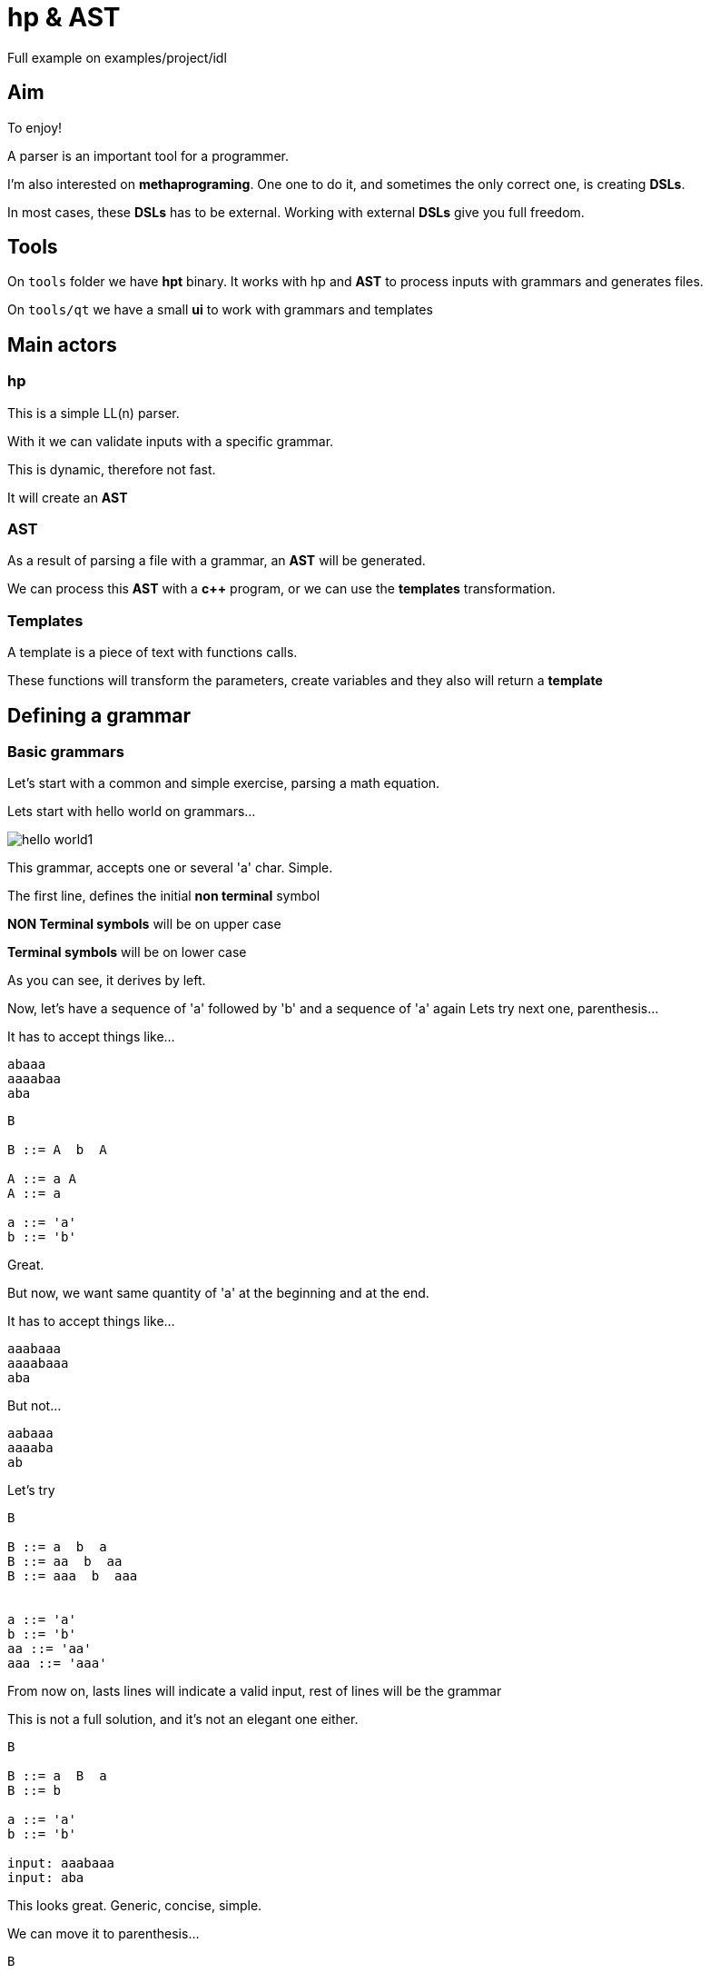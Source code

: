 ifndef::docdirlevel[]
:docdirlevel: ./
endif::[]

= hp & AST


Full example on +examples/project/idl+


== Aim

To enjoy!

A parser is an important tool for a programmer.

I'm also interested on *methaprograming*. One one to do it, and sometimes
the only correct one, is creating *DSLs*.

In most cases, these *DSLs* has to be external. Working with external *DSLs*
give you full freedom.



== Tools

On `tools` folder we have *hpt* binary. It works with hp and *AST* to process inputs with grammars and generates files.

On `tools/qt` we have a small *ui* to work with grammars and templates


== Main actors

=== hp

This is a simple LL(n) parser.

With it we can validate inputs with a specific grammar.

This is dynamic, therefore not fast.

It will create an *AST*



=== AST

As a result of parsing a file with a grammar, an *AST* will
be generated.

We can process this *AST* with a *c++* program, or we can use the *templates*
transformation.


=== Templates

A template is a piece of text with functions calls.

These functions will transform the parameters, create variables and they also
will return a *template*



== Defining a grammar


=== Basic grammars

Let's start with a common and simple exercise, parsing a math equation.

Lets start with hello world on grammars...

image::{docdirlevel}/images/hello_world1.png[]

This grammar, accepts one or several 'a' char. Simple.

The first line, defines the initial *non terminal* symbol

**NON Terminal symbols** will be on upper case

**Terminal symbols** will be on lower case

As you can see, it derives by left.

Now, let's have a sequence of 'a' followed by 'b' and a sequence of 'a' again
Lets try next one, parenthesis...

It has to accept things like...

----
abaaa
aaaabaa
aba
----

----
B

B ::= A  b  A

A ::= a A
A ::= a

a ::= 'a'
b ::= 'b'
----

Great.


But now, we want same quantity of 'a' at the beginning and at the end.

It has to accept things like...

----
aaabaaa
aaaabaaa
aba
----

But not...

----
aabaaa
aaaaba
ab
----

Let's try

----
B

B ::= a  b  a
B ::= aa  b  aa
B ::= aaa  b  aaa


a ::= 'a'
b ::= 'b'
aa ::= 'aa'
aaa ::= 'aaa'
----

From now on, lasts lines will indicate a valid input, rest of lines will be the grammar

This is not a full solution, and it's not an elegant one either.

----
B

B ::= a  B  a
B ::= b

a ::= 'a'
b ::= 'b'

input: aaabaaa
input: aba
----


This looks great. Generic, concise, simple.

We can move it to parenthesis...

----
B

B ::= ( B )
B ::= b

b ::= 'b'
( ::= '('
) ::= ')'

input: (((b)))
input: (b)
----


=== Expressions grammar

Let's start with numbers.

----
EXPR

EXPR ::=  NUM

NUM  ::=  d NUM
NUM  ::=  d

d ::= ([0-9])
input: 123456
----


Terminal symbols can be defined as *regular expressions* in order to simplify the rule.

To keep the example simple, we will let numbers of any size and just integers.

If terminal symbols can be written as *regular expressions*, then we can simplify...

----
EXPR

EXPR ::=  num

num ::= ([0-9]+)

input: 123456
----


Added one operator

----
EXPR

EXPR ::=  num operator num

num ::= ([0-9]+)
operator ::= ([\+|\-|\*|\/])

input: 1+2
----


But expressions has to accept multiple operators and numbers...

----
EXPR

EXPR ::=  num operator EXPR
EXPR ::=  num

num ::= ([0-9]+)
operator ::= ([\+|\-|\*|\/])

input: 1+2*3
----


And what about the parenthesis?...

----
EXPR

EXPR ::=  ( EXPR ) operator EXPR
EXPR ::=  ( EXPR )
EXPR ::=  num operator EXPR
EXPR ::=  num

num      ::= ([0-9]+)
operator ::= ([\+|\-|\*|\/])
(        ::= '('
)        ::= ')'

input: (1+2)*3
input: (1*(3+2))*3+(8*9)
----

We could want to let spaces between elements.

----
EXPR

EXPR ::=  _ ( _ EXPR _ ) _ operator _ EXPR
EXPR ::=  ( _ EXPR _ )
EXPR ::=  num _ operator _ EXPR
EXPR ::=  num

num      ::= ([0-9]+)
operator ::= ([\+|\-|\*|\/])
(        ::= '('
)        ::= ')'
_        ::= ([ |\t]*)

input: ( 1+2 ) *3
input: (1* (3  +2 ) )* 3+( 8* 9  )
----

This grammar will produce next tree for entrance `(1* (3  +2 ) )* 3+( 8* 9  )`

image::{docdirlevel}/images/expression_simple.png[]

Fantastic, but, what if we want to consider operator priority?...

Here it is...

----
EXPR

EXPR    ::=    _ unaryoperator _ ADDS _
EXPR    ::=    ADDS
ADDS    ::=    FACTS _ add_operator _ ADDS
ADDS    ::=    FACTS
FACTS   ::=    VAL _ mult_operator _ ADDS
FACTS   ::=    VAL

VAL     ::=    FUNC _ ( _ EXPR _ )
VAL     ::=    _ num
VAL     ::=    VAR
VAR     ::=    _ id
FUNC    ::=    _ id

FACTS   ::=    _ ( _ EXPR _ )


num           ::=    ([0-9]+)
id            ::=    ([a-z|A-Z][0-9|a-z|A-Z|_]*)
id            ::=    (_+[0-9|a-z|A-Z]+[0-9|a-z|A-Z|_]*)
mult_operator ::=    ([\*|\\])
add_operator  ::=    ([\+|\-])
unaryoperator ::=    ([\+|\-])
_             ::=    ([ |\t]*)
(             ::=    (\()
)             ::=    (\))
----

And here is the tree with correct priority for input `1+2*3`...

image::{docdirlevel}/images/expresion_priority.png[]


=== terminal especial rules

Predefined constants::
  * `__any__` -> any value
  * `__isalpha__` -> letter
  * `__islower__`
  * `__isupper__`
  * `__isdigit__`
  * `__isalnum__`
  * `__endl__`
  * `__isspace__`
  * `__isspace*__`  -> zero or more spaces
  * `__isspace+__`  -> one or more spaces
  * `__space_tab__` -> space or tab
  * All the constants can be negated with `!`

Regular expressions::
  * It will be rounded by parenthesis

Literals::
  * Marked with `'`

Klein star::
  * If the rule finished with __*__, it will be processed as a Klein star

=== Non terminal especial rules

Klein star::
  * If the rule finished with __*__, it will be processed as a Klein star



== Transforming text

Validating files is quite interesting.

Parsing files and generating *AST* is even better.

Once you have the *AST*, you can do things depending of the input file.

Great!!!!

But many times, the result will be text, perhaps, another file.

Even when is not the case, generating a normalized text is an interesting option (some times a very good one) to process the input.

Generating *DSLs* is a good example.

That's the main reason why I build this lib, and in these cases, the game consists
on getting a text, validate it, and generating a different text.

The output could be also... a program in bytecode or c++, or embedded language.

Yes! this is external DSL

Lets see one example with the expression grammar.

Look to `##transf2->`

```
MAIN

MAIN ::= EXPR

EXPR    ::=    _ VAR _ = _ EXPR                                 ##transf2-> $(EXPR)$(__endl__)copy2:$(VAR)
EXPR    ::=    _ VAL _ EXPR'                                    ##transf2-> $(VAL)$(__endl__)$(EXPR')
EXPR    ::=    _ unaryoperator VAL _ EXPR'                      ##transf2-> $(VAL)$(__endl__)$(unaryoperator)$(__endl__)$(EXPR')
EXPR    ::=    _ ( _ EXPR _ ) _ EXPR'                           ##transf2-> $(EXPR)$(__endl__)$(EXPR')
EXPR    ::=    _ unaryoperator ( _ EXPR _ ) _ EXPR'             ##transf2-> $(EXPR)$(__endl__)$(unaryoperator)$(__endl__)$(EXPR')
EXPR'   ::=    POWER
EXPR'   ::=    FACTOR
EXPR'   ::=    SUM

POWER   ::=    _ powerop _ VAL _ POWER                          ##transf2-> $(VAL)$(__endl__)$(POWER)$(__endl__)$(powerop)
POWER   ::=    _ powerop _ VAL _ FACTOR                         ##transf2-> $(VAL)$(__endl__)$(powerop)$(__endl__)$(FACTOR)
POWER   ::=    _ powerop _ VAL _ SUM                            ##transf2-> $(VAL)$(__endl__)$(powerop)$(__endl__)$(SUM)
POWER   ::=    _ powerop _ ( _ EXPR _ ) _ EXPR'                 ##transf2-> $(EXPR)$(__endl__)$(mult_operator)$(__endl__)$(EXPR')

FACTOR  ::=    _ mult_operator _ VAL _ POWER                    ##transf2-> $(VAL)$(__endl__)$(POWER)$(__endl__)$(mult_operator)
FACTOR  ::=    _ mult_operator _ VAL _ FACTOR                   ##transf2-> $(VAL)$(__endl__)$(mult_operator)$(__endl__)$(FACTOR)
FACTOR  ::=    _ mult_operator _ VAL _ SUM                      ##transf2-> $(VAL)$(__endl__)$(mult_operator)$(__endl__)$(SUM)
FACTOR  ::=    _ mult_operator _ ( _ EXPR _ ) _ EXPR'           ##transf2-> $(EXPR)$(__endl__)$(mult_operator)$(__endl__)$(EXPR')

SUM     ::=    _ add_operator _ VAL _ POWER                     ##transf2-> $(VAL)$(__endl__)$(POWER)$(__endl__)$(add_operator)
SUM     ::=    _ add_operator _ VAL _ FACTOR                    ##transf2-> $(VAL)$(__endl__)$(FACTOR)$(__endl__)$(add_operator)
SUM     ::=    _ add_operator _ VAL _ SUM                       ##transf2-> $(VAL)$(__endl__)$(add_operator)$(__endl__)$(SUM)
SUM     ::=    _ add_operator _ ( _ EXPR _ ) _ EXPR'            ##transf2-> $(EXPR)$(__endl__)$(add_operator)$(__endl__)$(EXPR')
SUM     ::=    _

VAL     ::=    FUNC _ ( _ EXPR _ ) _                            ##transf2-> $(EXPR)fun/1:$(FUNC)
VAL     ::=    FUNC _ ( _ EXPR _ , _ EXPR _ ) _                 ##transf2-> $(EXPR)$(__endl__)$(EXPR#1)fun/2:$(FUNC)

VAL     ::=    num
VAL     ::=    VAR
VAR     ::=    id                                               ##transf2-> var:$(id)
FUNC    ::=    id

num           ::=    ([0-9]*\.[0-9]+)                           ##transf2-> num:$(t)
num           ::=    ([0-9]+\.[0-9]*)                           ##transf2-> num:$(t)
num           ::=    ([0-9]+)                                   ##transf2-> num:$(t)
id            ::=    ([a-z|A-Z][0-9|a-z|A-Z|_]*)
id            ::=    (_+[0-9|a-z|A-Z]+[0-9|a-z|A-Z|_]*)
powerop       ::=    (\^)                                      ##transf2-> fun/2:$(t)
mult_operator ::=    ([\*|\/])                                 ##transf2-> fun/2:$(t)
add_operator  ::=    ([\+|\-])                                 ##transf2-> fun/2:$(t)
unaryoperator ::=    ([\+|\-])                                 ##transf2-> fun/1:$(t)
_             ::=    ([ |\t]*)                                 ##transf2-> $(__nothing__)
(             ::=    (\()
)             ::=    (\))
,             ::=    (,)
=             ::=    (=)
```

Very simple. You can generate an output for the subtree, using *vars* to refer the information on AST, and some predefined vars


And it will generate for input `1+2*3 +(7/9*5) +1`...

```
num:1
num:2
num:3
fun/2:*
num:7
num:9
fun/2:/
num:5
fun/2:*

fun/2:+
num:1
fun/2:+

fun/2:+
```

A small program, easy to process

You can see an example https://github.com/jleahred/jle_cpp_tk/tree/master/examples/project/calculator[here]

This is a simple calculator, with vars, functions (extensible), operator priority...

Predefined vars::
  * `__endl__`
  * `__space__`
  * `__dollar_open_par__`
  * `__close_par__`
  * `__counter__`



=== Beyond

When you need to work with complex transformation rules, you can define them outside the grammar rule.

We could call the "rules" after `transfor2->` **transformation templates**

When we need complex *transformtion templates* we can write separated from grammars rules

To do that, we can insert the transformation template to a var and getting it as any other var.

```
[...]
EXPR    ::=    _ VAR _ = _ EXPR                                 ##transf2-> $(EXPR_TPL)

[...]

__BEGIN_TEMPLATE__:: EXPR_TPL

copy2:$(VAR)
__END_TEMPLATE__::
```

The text between `__BEGIN_TEMPLATE__: : <name>`  and `__END_TEMPLATE__::` is written in var <name>

A transformation template is a text with functions (or macros if you prefer) inside.

The most common case is function `__get__` for that reason, it is special. If you don't write a function name, it will be `__get__`

--
Defined functions::
[horizontal]
`$(VAR_NAME)`::: -> this is a special implicit function it's equivalent to `$(__get__ VAR_NAME)`
`__ident+__`::: -> increase identation
`__ident-__`::: _
`__date_time__`::: _
`__date__`::: _
`__run__`::: -> run again subtree applying current vars
`__prune__`::: _
`__nothing__`::: _
`__set__`::: _
`__copy__`::: _
`__alignc__`::: _
`__lmargin__`::: _
--

This is a declarative language, inmutable, with rebind, and scope of closure kind.


Let see an example from *idl*

----
MAIN   ::=  FRAME*               ##transf2->$(GENERATE_CODE)




__BEGIN_TEMPLATE__:: GENERATE_CODE
$(__set__ FRAME_TYPE
~    $(__set__ TYPE_OPTIONAL          jle::optional<$(BASIC_TYPE)>)~
~    $(__set__ TYPE_RECOMENDED        jle::optional<$(BASIC_TYPE)>)~
~    $(__set__ TYPE_LIST              jle::list<$(BASIC_TYPE)>)~
~    $(__set__ TYPE_WITH_DEFAULT_DATE $(BASIC_TYPE))~
~    $(__set__ TYPE_WITH_DEFAULT      $(BASIC_TYPE))~
~    $(__set__ COMP_TYPE_NO_END       $(id)::$(COMPOSED_TYPE))~
~    $(__set__ COMP_TYPE_END          $(id))~
~    $(__run__)~
~    $(TYPE))~
~
$(H_FORWARD_FILE)
$(H_FILE)
$(CPP_FILE)
__END_TEMPLATE__::

----

The second parameter of first function is quite long.


`$(GENERATE_CODE)` will write the var content as expected (defined on `__BEGIN_TEMPLATE__: : GENERATE_CODE...`).


When `FRAME_TYPE` will be reached, it will be replaced by a lot of new `__set__`, a `__run__` and `$(TYPE)`

The `~` symbol at the beginning of the line, means... *ignore spaces*. And same symbol at the end, means, remove new line.

This lets us to redefine vars, and even define vars with vars inside. When AST is processed, the vars will be replaced by their value. If the value contains vars, the will be replaced by value again, and so...

Once we have declared vars, could be necessary to run again the subtree in order to apply the new defined values. This is done with `__run__` function

Remember, functions, starts with `$(` and ends with `)`


In some cases, inmutability will require too much computation and complex code. For example, creating a counter.

To deal with these situations (just as exceptions), next mutable functions are provided...

  * `__set_mut__`
  * `__get_mut__`
  * `__inc__`
  * `__dec__`


Lets go back to the *idl* example...

----
MAIN   ::=  FRAME*               ##transf2->$(GENERATE_CODE)




__BEGIN_TEMPLATE__:: GENERATE_CODE
$(__set__ FRAME_TYPE
~    $(__set__ TYPE_OPTIONAL          jle::optional<$(BASIC_TYPE)>)~
~    $(__set__ TYPE_RECOMENDED        jle::optional<$(BASIC_TYPE)>)~
~    $(__set__ TYPE_LIST              jle::list<$(BASIC_TYPE)>)~
~    $(__set__ TYPE_WITH_DEFAULT_DATE $(BASIC_TYPE))~
~    $(__set__ TYPE_WITH_DEFAULT      $(BASIC_TYPE))~
~    $(__set__ COMP_TYPE_NO_END       $(id)::$(COMPOSED_TYPE))~
~    $(__set__ COMP_TYPE_END          $(id))~
~    $(__run__)~
~    $(TYPE))~
~
$(H_FORWARD_FILE)
$(H_FILE)
$(CPP_FILE)
__END_TEMPLATE__::
----

Once the *AST* is ready, we will run it in order to generate the output.

In this case, `$(GENERATE_CODE)` will be replaced by the template content bellow.

Processing it, will declare a variable `FRAME_TYPE`, will add the content of forward, h and cpp files...

----
MAIN   ::=  FRAME*               ##transf2->$(GENERATE_CODE)




__BEGIN_TEMPLATE__:: GENERATE_CODE
$(__set__ FRAME_TYPE [...])
~
$(H_FORWARD_FILE)
$(H_FILE)
$(CPP_FILE)
__END_TEMPLATE__::
----


Let's see the **H_FILE**

----
__BEGIN_TEMPLATE__:: H_FILE
__BEGIN_FILE__::$(__file_name__).h
//  generated on $(__date_time__)


#include <cstdint>
#include <string>
#include "core/tuple.hpp"
#include "core/optional.hpp"
#include "core/dbl.h"
#include "core/cont/list.hpp"


$(__set__  MODULE      $(MODULE_CODE))~
$(__set__  RECORD      $(RECORD_H))~
$(__set__  TUPLE       $(TUPLE_H))~
$(__set__  ENUMERATION $(ENUMERATION_H))~
$(__set__  UNION       $(UNION_H))~
$(__run__)

$(FRAME*)
$(__endl__)$(__endl__)$(__endl__)
__END_TEMPLATE__::
----

It writes some text, declare some vars and will write `$(FRAME*)` (variable defined in AST)


One example with counters...

```
__BEGIN_TEMPLATE__:: COUNT_TUPLE_FIELDS
$(__nothing__     count number of fields)~
$(__set_mut__  PCOUNTER  0)~
$(__set__  F_NO_NAMED_NOEND $(__inc__ PCOUNTER)$(F_NO_NAMED))~
$(__set__  F_NO_NAMED_END   $(__nothing__))~
$(__run__)~
__END_TEMPLATE__::

[...]

$(COUNT_TUPLE_FIELDS)~
$(__nothing__     write fields with counter)~
$(__set__  F_NO_NAMED_NOEND $(FULL_TYPE) p$(__get_mut__ PCOUNTER)$(__dec__ PCOUNTER),$(__endl__)$(F_NO_NAMED))~
$(__set__  F_NO_NAMED_END $(FULL_TYPE) p$(__get_mut__ PCOUNTER)$(__dec__ PCOUNTER))~
$(__run__)

```

You can see a full example here https://github.com/jleahred/jle_cpp_tk/tree/master/examples/project/idl[idl]



== Tooling

Great, we have a LL(n) parser, with rules and templates to generate an output.

=== Grammar and templates processor

This has been used to create https://github.com/jleahred/jle_cpp_tk/tree/master/tools/hpt[hpt]

This is a small program who lets us to define the input files, and grammar with template files.

It will run all, and will produce the result.

=== Grammar and template editor

https://github.com/jleahred/jle_cpp_tk/tree/master/tools/qt/hpgui[hpgui]

This is a simple Qt program who helps us to write grammars, templates and debug it

You can work with several grammars and choose the proper one.


image::{docdirlevel}/images/choose_grammar.png[]


You can edit the grammar and templates

image::{docdirlevel}/images/edit_grammar.png[]


You can edit the input

image::{docdirlevel}/images/edit_input.png[]

You can edit show the tree with transformations applied

image::{docdirlevel}/images/show_tree.png[]


You can show the output

image::{docdirlevel}/images/show_output.png[]
